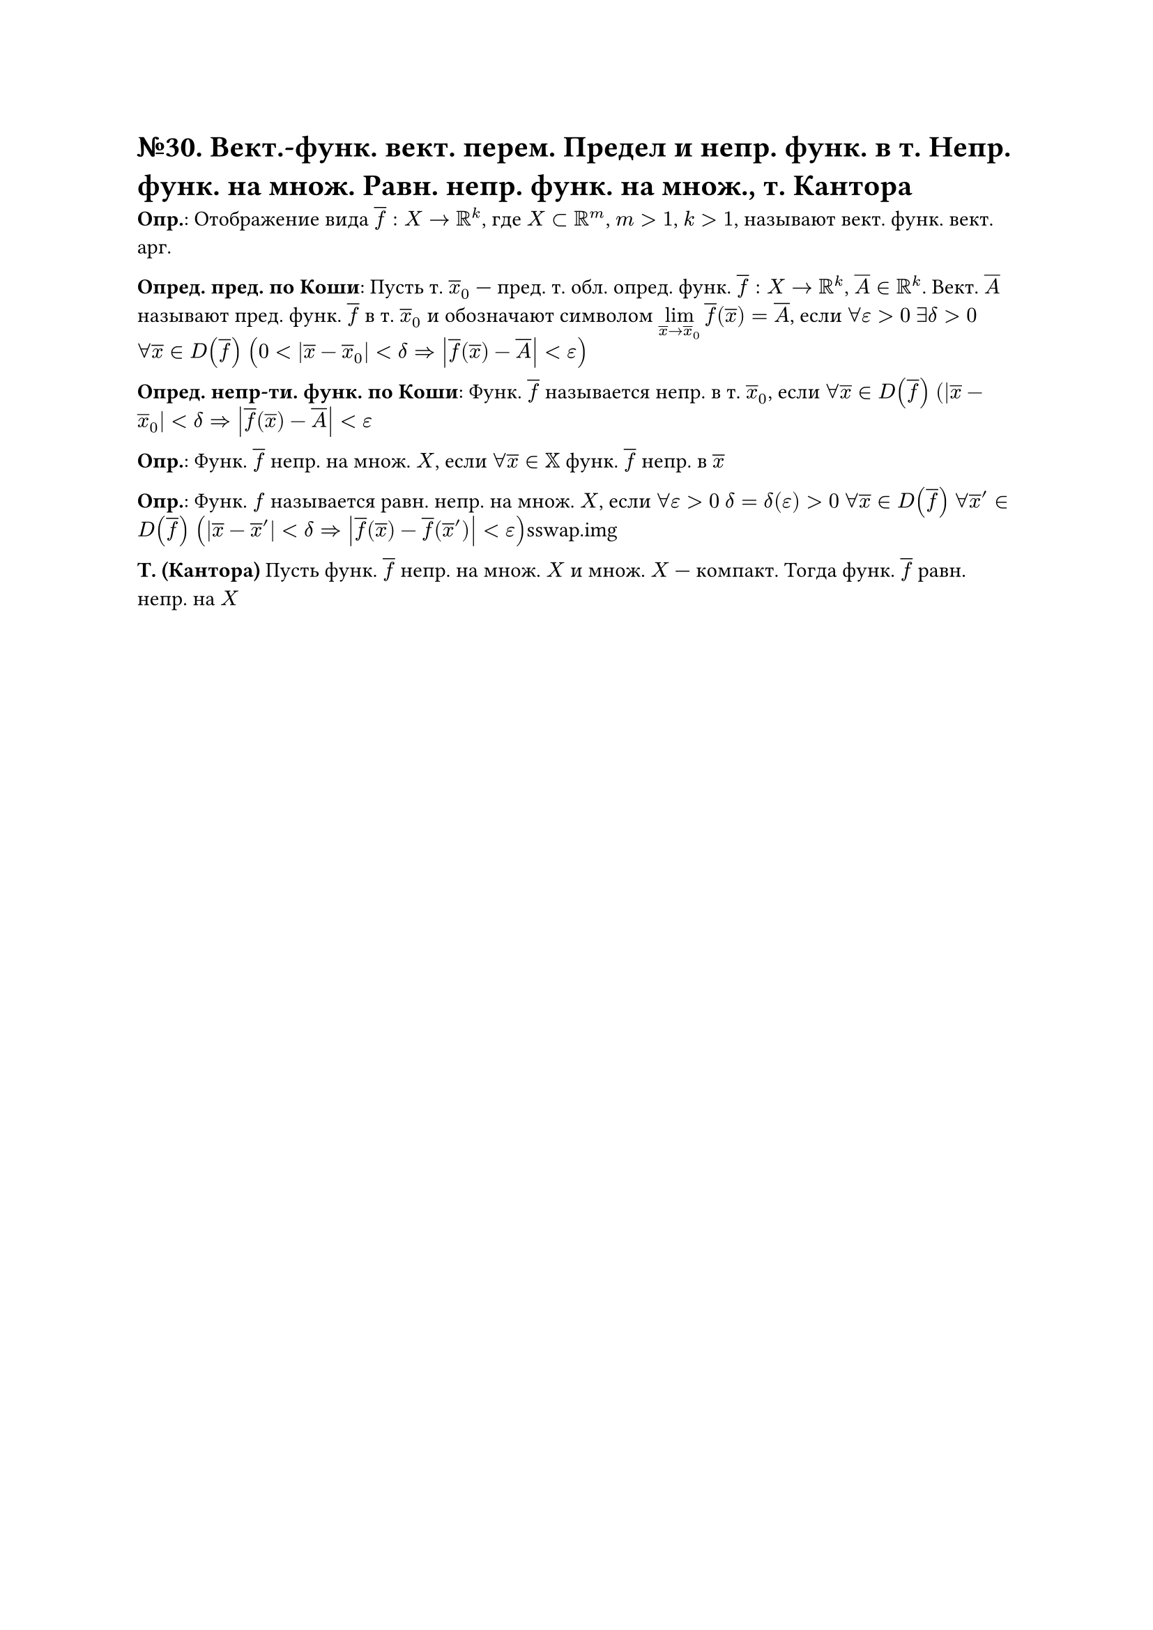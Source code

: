= №30. Вект.-функ. вект. перем. Предел и непр. функ. в т. Непр. функ. на множ. Равн. непр. функ. на множ., т. Кантора 

*Опр.*: Отображение вида $overline(f) : X -> RR^k$, где $X subset RR^m$, $m > 1$, $k > 1$, называют вект. функ. вект. арг.

*Опред. пред. по Коши*:
Пусть т. $overline(x)_0$ --- пред. т. обл. опред. функ. $overline(f) : X -> RR^k$, $overline(A) in RR^k$.
Вект. $overline(A)$ называют пред. функ. $overline(f)$ в т. $overline(x)_0$ и обозначают символом $limits(lim)_(overline(x) -> overline(x)_0) overline(f) (overline(x)) = overline(A)$, если
$forall epsilon > 0$ $exists delta > 0$ $forall overline(x) in D(overline(f))$ $(0 < abs(overline(x) - overline(x)_0) < delta => abs(overline(f) (overline(x)) - overline(A)) < epsilon)$

*Опред. непр-ти. функ. по Коши*: Функ. $overline(f)$ называется непр. в т. $overline(x)_0$, если 
$forall overline(x) in D(overline(f))$ $(abs(overline(x) - overline(x)_0) < delta => abs(overline(f) (overline(x)) - overline(A)) < epsilon$

*Опр.*: Функ. $overline(f)$ непр. на множ. $X$, если $forall overline(x) in XX$ функ. $overline(f)$ непр. в $overline(x)$ 

*Опр.*: Функ. $f$ называется равн. непр. на множ. $X$, если $forall epsilon > 0$ $delta = delta(epsilon) > 0$ $forall overline(x) in D(overline(f))$ $forall overline(x)^(prime) in D(overline(f))$
$(abs(overline(x) - overline(x)^(prime)) < delta => abs(overline(f) (overline(x)) - overline(f) (overline(x)^(prime))) < epsilon)$sswap.img

*Т. (Кантора)*
Пусть функ. $overline(f)$ непр. на множ. $X$ и множ. $X$ --- компакт. Тогда функ. $overline(f)$ равн. непр. на $X$
